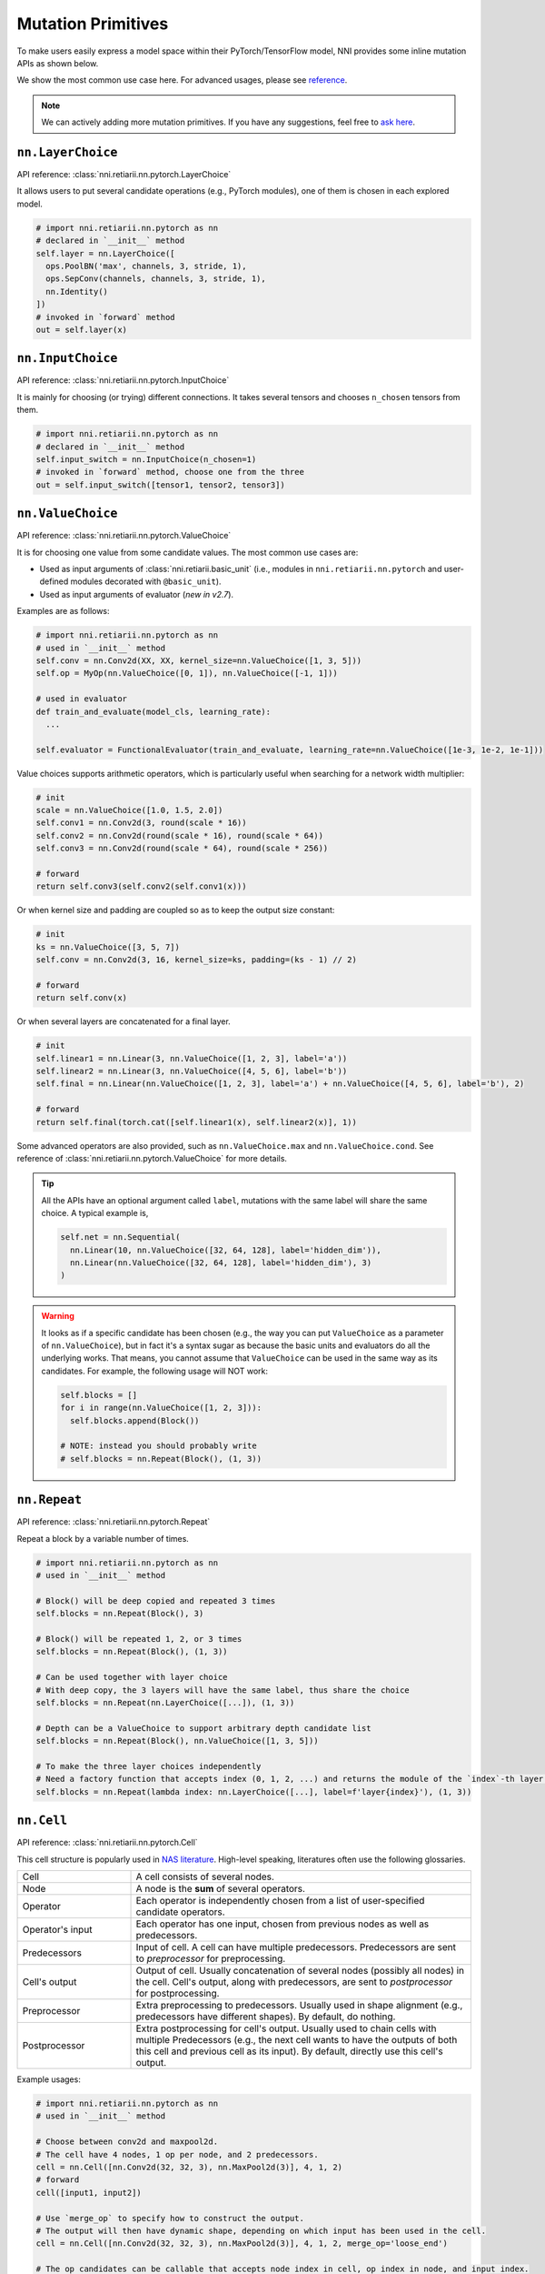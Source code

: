 Mutation Primitives
===================

.. TODO: this file will be merged with API reference in future.

To make users easily express a model space within their PyTorch/TensorFlow model, NNI provides some inline mutation APIs as shown below.

We show the most common use case here. For advanced usages, please see `reference <./ApiReference.rst>`__.

.. note:: We can actively adding more mutation primitives. If you have any suggestions, feel free to `ask here <https://github.com/microsoft/nni/issues>`__.

``nn.LayerChoice``
""""""""""""""""""

API reference: :class:`nni.retiarii.nn.pytorch.LayerChoice`

It allows users to put several candidate operations (e.g., PyTorch modules), one of them is chosen in each explored model.

..  code-block:: python

    # import nni.retiarii.nn.pytorch as nn
    # declared in `__init__` method
    self.layer = nn.LayerChoice([
      ops.PoolBN('max', channels, 3, stride, 1),
      ops.SepConv(channels, channels, 3, stride, 1),
      nn.Identity()
    ])
    # invoked in `forward` method
    out = self.layer(x)

``nn.InputChoice``
""""""""""""""""""

API reference: :class:`nni.retiarii.nn.pytorch.InputChoice`

It is mainly for choosing (or trying) different connections. It takes several tensors and chooses ``n_chosen`` tensors from them.

..  code-block:: python

    # import nni.retiarii.nn.pytorch as nn
    # declared in `__init__` method
    self.input_switch = nn.InputChoice(n_chosen=1)
    # invoked in `forward` method, choose one from the three
    out = self.input_switch([tensor1, tensor2, tensor3])

``nn.ValueChoice``
""""""""""""""""""

API reference: :class:`nni.retiarii.nn.pytorch.ValueChoice`

It is for choosing one value from some candidate values. The most common use cases are:

* Used as input arguments of :class:`nni.retiarii.basic_unit` (i.e., modules in ``nni.retiarii.nn.pytorch`` and user-defined modules decorated with ``@basic_unit``).
* Used as input arguments of evaluator (*new in v2.7*).

Examples are as follows:

..  code-block:: python

    # import nni.retiarii.nn.pytorch as nn
    # used in `__init__` method
    self.conv = nn.Conv2d(XX, XX, kernel_size=nn.ValueChoice([1, 3, 5]))
    self.op = MyOp(nn.ValueChoice([0, 1]), nn.ValueChoice([-1, 1]))

    # used in evaluator
    def train_and_evaluate(model_cls, learning_rate):
      ...

    self.evaluator = FunctionalEvaluator(train_and_evaluate, learning_rate=nn.ValueChoice([1e-3, 1e-2, 1e-1]))

Value choices supports arithmetic operators, which is particularly useful when searching for a network width multiplier:

..  code-block:: python

    # init
    scale = nn.ValueChoice([1.0, 1.5, 2.0])
    self.conv1 = nn.Conv2d(3, round(scale * 16))
    self.conv2 = nn.Conv2d(round(scale * 16), round(scale * 64))
    self.conv3 = nn.Conv2d(round(scale * 64), round(scale * 256))

    # forward
    return self.conv3(self.conv2(self.conv1(x)))

Or when kernel size and padding are coupled so as to keep the output size constant:

..  code-block:: python

    # init
    ks = nn.ValueChoice([3, 5, 7])
    self.conv = nn.Conv2d(3, 16, kernel_size=ks, padding=(ks - 1) // 2)

    # forward
    return self.conv(x)

Or when several layers are concatenated for a final layer.

..  code-block:: python

    # init
    self.linear1 = nn.Linear(3, nn.ValueChoice([1, 2, 3], label='a'))
    self.linear2 = nn.Linear(3, nn.ValueChoice([4, 5, 6], label='b'))
    self.final = nn.Linear(nn.ValueChoice([1, 2, 3], label='a') + nn.ValueChoice([4, 5, 6], label='b'), 2)

    # forward
    return self.final(torch.cat([self.linear1(x), self.linear2(x)], 1))

Some advanced operators are also provided, such as ``nn.ValueChoice.max`` and ``nn.ValueChoice.cond``. See reference of :class:`nni.retiarii.nn.pytorch.ValueChoice` for more details.

.. tip::

  All the APIs have an optional argument called ``label``, mutations with the same label will share the same choice. A typical example is,

  .. code-block:: python

      self.net = nn.Sequential(
        nn.Linear(10, nn.ValueChoice([32, 64, 128], label='hidden_dim')),
        nn.Linear(nn.ValueChoice([32, 64, 128], label='hidden_dim'), 3)
      )

.. warning::

    It looks as if a specific candidate has been chosen (e.g., the way you can put ``ValueChoice`` as a parameter of ``nn.ValueChoice``), but in fact it's a syntax sugar as because the basic units and evaluators do all the underlying works. That means, you cannot assume that ``ValueChoice`` can be used in the same way as its candidates. For example, the following usage will NOT work:

    .. code-block:: python

      self.blocks = []
      for i in range(nn.ValueChoice([1, 2, 3])):
        self.blocks.append(Block())

      # NOTE: instead you should probably write
      # self.blocks = nn.Repeat(Block(), (1, 3))

``nn.Repeat``
"""""""""""""

API reference: :class:`nni.retiarii.nn.pytorch.Repeat`

Repeat a block by a variable number of times.

.. code-block:: python

  # import nni.retiarii.nn.pytorch as nn
  # used in `__init__` method

  # Block() will be deep copied and repeated 3 times
  self.blocks = nn.Repeat(Block(), 3)

  # Block() will be repeated 1, 2, or 3 times
  self.blocks = nn.Repeat(Block(), (1, 3))

  # Can be used together with layer choice
  # With deep copy, the 3 layers will have the same label, thus share the choice
  self.blocks = nn.Repeat(nn.LayerChoice([...]), (1, 3))

  # Depth can be a ValueChoice to support arbitrary depth candidate list
  self.blocks = nn.Repeat(Block(), nn.ValueChoice([1, 3, 5]))

  # To make the three layer choices independently
  # Need a factory function that accepts index (0, 1, 2, ...) and returns the module of the `index`-th layer.
  self.blocks = nn.Repeat(lambda index: nn.LayerChoice([...], label=f'layer{index}'), (1, 3))

``nn.Cell``
"""""""""""

API reference: :class:`nni.retiarii.nn.pytorch.Cell`

This cell structure is popularly used in `NAS literature <https://arxiv.org/abs/1611.01578>`__. High-level speaking, literatures often use the following glossaries.

.. list-table::
   :widths: 25 75

   * - Cell
     - A cell consists of several nodes.
   * - Node
     - A node is the **sum** of several operators.
   * - Operator
     - Each operator is independently chosen from a list of user-specified candidate operators.
   * - Operator's input
     - Each operator has one input, chosen from previous nodes as well as predecessors.
   * - Predecessors
     - Input of cell. A cell can have multiple predecessors. Predecessors are sent to *preprocessor* for preprocessing.
   * - Cell's output
     - Output of cell. Usually concatenation of several nodes (possibly all nodes) in the cell. Cell's output, along with predecessors, are sent to *postprocessor* for postprocessing.
   * - Preprocessor
     - Extra preprocessing to predecessors. Usually used in shape alignment (e.g., predecessors have different shapes). By default, do nothing.
   * - Postprocessor
     - Extra postprocessing for cell's output. Usually used to chain cells with multiple Predecessors
       (e.g., the next cell wants to have the outputs of both this cell and previous cell as its input). By default, directly use this cell's output.

Example usages:

.. code-block:: python

  # import nni.retiarii.nn.pytorch as nn
  # used in `__init__` method

  # Choose between conv2d and maxpool2d.
  # The cell have 4 nodes, 1 op per node, and 2 predecessors.
  cell = nn.Cell([nn.Conv2d(32, 32, 3), nn.MaxPool2d(3)], 4, 1, 2)
  # forward
  cell([input1, input2])

  # Use `merge_op` to specify how to construct the output.
  # The output will then have dynamic shape, depending on which input has been used in the cell.
  cell = nn.Cell([nn.Conv2d(32, 32, 3), nn.MaxPool2d(3)], 4, 1, 2, merge_op='loose_end')

  # The op candidates can be callable that accepts node index in cell, op index in node, and input index.
  cell = nn.Cell([
    lambda node_index, op_index, input_index: nn.Conv2d(32, 32, 3, stride=2 if input_index < 1 else 1),
    ...
  ], 4, 1, 2)

  # predecessor example
  class Preprocessor:
    def __init__(self):
      self.conv1 = nn.Conv2d(16, 32, 1)
      self.conv2 = nn.Conv2d(64, 32, 1)

    def forward(self, x):
      return [self.conv1(x[0]), self.conv2(x[1])]

  cell = nn.Cell([nn.Conv2d(32, 32, 3), nn.MaxPool2d(3)], 4, 1, 2, preprocessor=Preprocessor())
  cell([torch.randn(1, 16, 48, 48), torch.randn(1, 64, 48, 48)])  # the two inputs will be sent to conv1 and conv2 respectively
